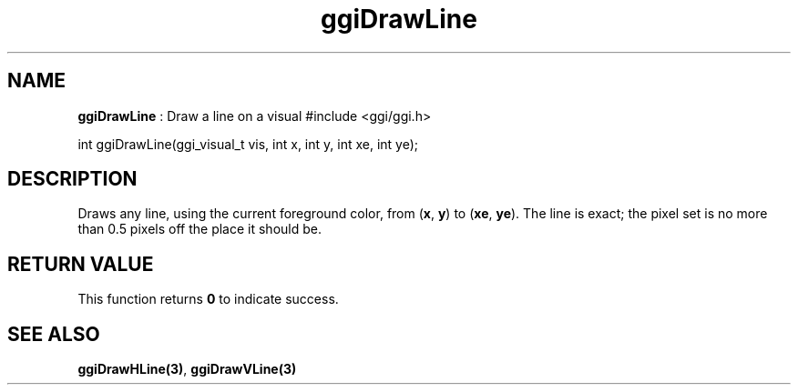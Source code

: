 .TH "ggiDrawLine" 3 GGI
.SH NAME
\fBggiDrawLine\fR : Draw a line on a visual
.nb
#include <ggi/ggi.h>

int ggiDrawLine(ggi_visual_t vis, int x, int y, int xe, int ye);
.fi
.SH DESCRIPTION
Draws any line, using the current foreground color, from (\fBx\fR,
\fBy\fR) to (\fBxe\fR, \fBye\fR). The line is exact; the pixel set is no
more than 0.5 pixels off the place it should be.
.SH RETURN VALUE
This function returns \fB0\fR to indicate success.
.SH SEE ALSO
\fBggiDrawHLine(3)\fR, \fBggiDrawVLine(3)\fR
